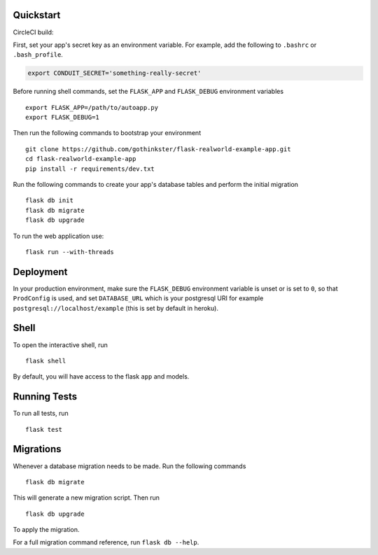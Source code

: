 .. image:: image.png

Quickstart
----------

CircleCI build:

.. image:: https://circleci.com/gh/brotich/sample-flask-circle-config.svg?style=svg
    :target: https://circleci.com/gh/brotich/sample-flask-circle-config


First, set your app's secret key as an environment variable. For example,
add the following to ``.bashrc`` or ``.bash_profile``.

.. code-block:: bash

    export CONDUIT_SECRET='something-really-secret'

Before running shell commands, set the ``FLASK_APP`` and ``FLASK_DEBUG``
environment variables ::

    export FLASK_APP=/path/to/autoapp.py
    export FLASK_DEBUG=1

Then run the following commands to bootstrap your environment ::

    git clone https://github.com/gothinkster/flask-realworld-example-app.git
    cd flask-realworld-example-app
    pip install -r requirements/dev.txt


Run the following commands to create your app's
database tables and perform the initial migration ::

    flask db init
    flask db migrate
    flask db upgrade

To run the web application use::

    flask run --with-threads


Deployment
----------

In your production environment, make sure the ``FLASK_DEBUG`` environment
variable is unset or is set to ``0``, so that ``ProdConfig`` is used, and
set ``DATABASE_URL`` which is your postgresql URI for example
``postgresql://localhost/example`` (this is set by default in heroku).


Shell
-----

To open the interactive shell, run ::

    flask shell

By default, you will have access to the flask ``app`` and models.


Running Tests
-------------

To run all tests, run ::

    flask test


Migrations
----------

Whenever a database migration needs to be made. Run the following commands ::

    flask db migrate

This will generate a new migration script. Then run ::

    flask db upgrade

To apply the migration.

For a full migration command reference, run ``flask db --help``.
